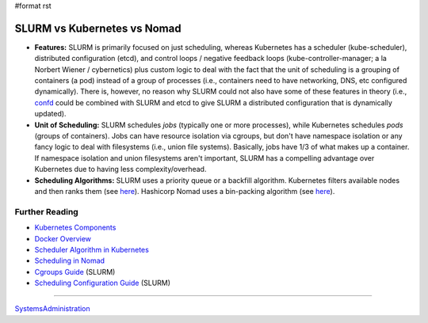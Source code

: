 #format rst

SLURM vs Kubernetes vs Nomad
============================

* **Features:** SLURM is primarily focused on just scheduling, whereas Kubernetes has a scheduler (kube-scheduler), distributed configuration (etcd), and control loops / negative feedback loops (kube-controller-manager; a la Norbert Wiener / cybernetics) plus custom logic to deal with the fact that the unit of scheduling is a grouping of containers (a pod) instead of a group of processes (i.e., containers need to have networking, DNS, etc configured dynamically).  There is, however, no reason why SLURM could not also have some of these features in theory (i.e., confd_ could be combined with SLURM and etcd to give SLURM a distributed configuration that is dynamically updated).

* **Unit of Scheduling:** SLURM schedules *jobs* (typically one or more processes), while Kubernetes schedules *pods* (groups of containers).  Jobs can have resource isolation via cgroups, but don't have namespace isolation or any fancy logic to deal with filesystems (i.e., union file systems).  Basically, jobs have 1/3 of what makes up a container.  If namespace isolation and union filesystems aren't important, SLURM has a compelling advantage over Kubernetes due to having less complexity/overhead.

* **Scheduling Algorithms:** SLURM uses a priority queue or a backfill algorithm.  Kubernetes filters available nodes and then ranks them (see here_).  Hashicorp Nomad uses a bin-packing algorithm (see `here <https://nomadproject.io/docs/internals/scheduling/scheduling/>`__).

Further Reading
---------------

* `Kubernetes Components`_

* `Docker Overview`_

* `Scheduler Algorithm in Kubernetes`_

* `Scheduling in Nomad`_

* `Cgroups Guide`_ (SLURM)

* `Scheduling Configuration Guide`_ (SLURM)

-------------------------



SystemsAdministration_

.. ############################################################################

.. _confd: https://github.com/kelseyhightower/confd

.. _here:
.. _Scheduler Algorithm in Kubernetes: https://github.com/eBay/Kubernetes/blob/master/docs/devel/scheduler_algorithm.md

.. _Kubernetes Components: https://kubernetes.io/docs/concepts/overview/components/

.. _Docker Overview: https://docs.docker.com/engine/docker-overview/

.. _Scheduling in Nomad: https://nomadproject.io/docs/internals/scheduling/scheduling/

.. _Cgroups Guide: https://slurm.schedmd.com/cgroups.html

.. _Scheduling Configuration Guide: https://slurm.schedmd.com/sched_config.html

.. _SystemsAdministration: ../SystemsAdministration

